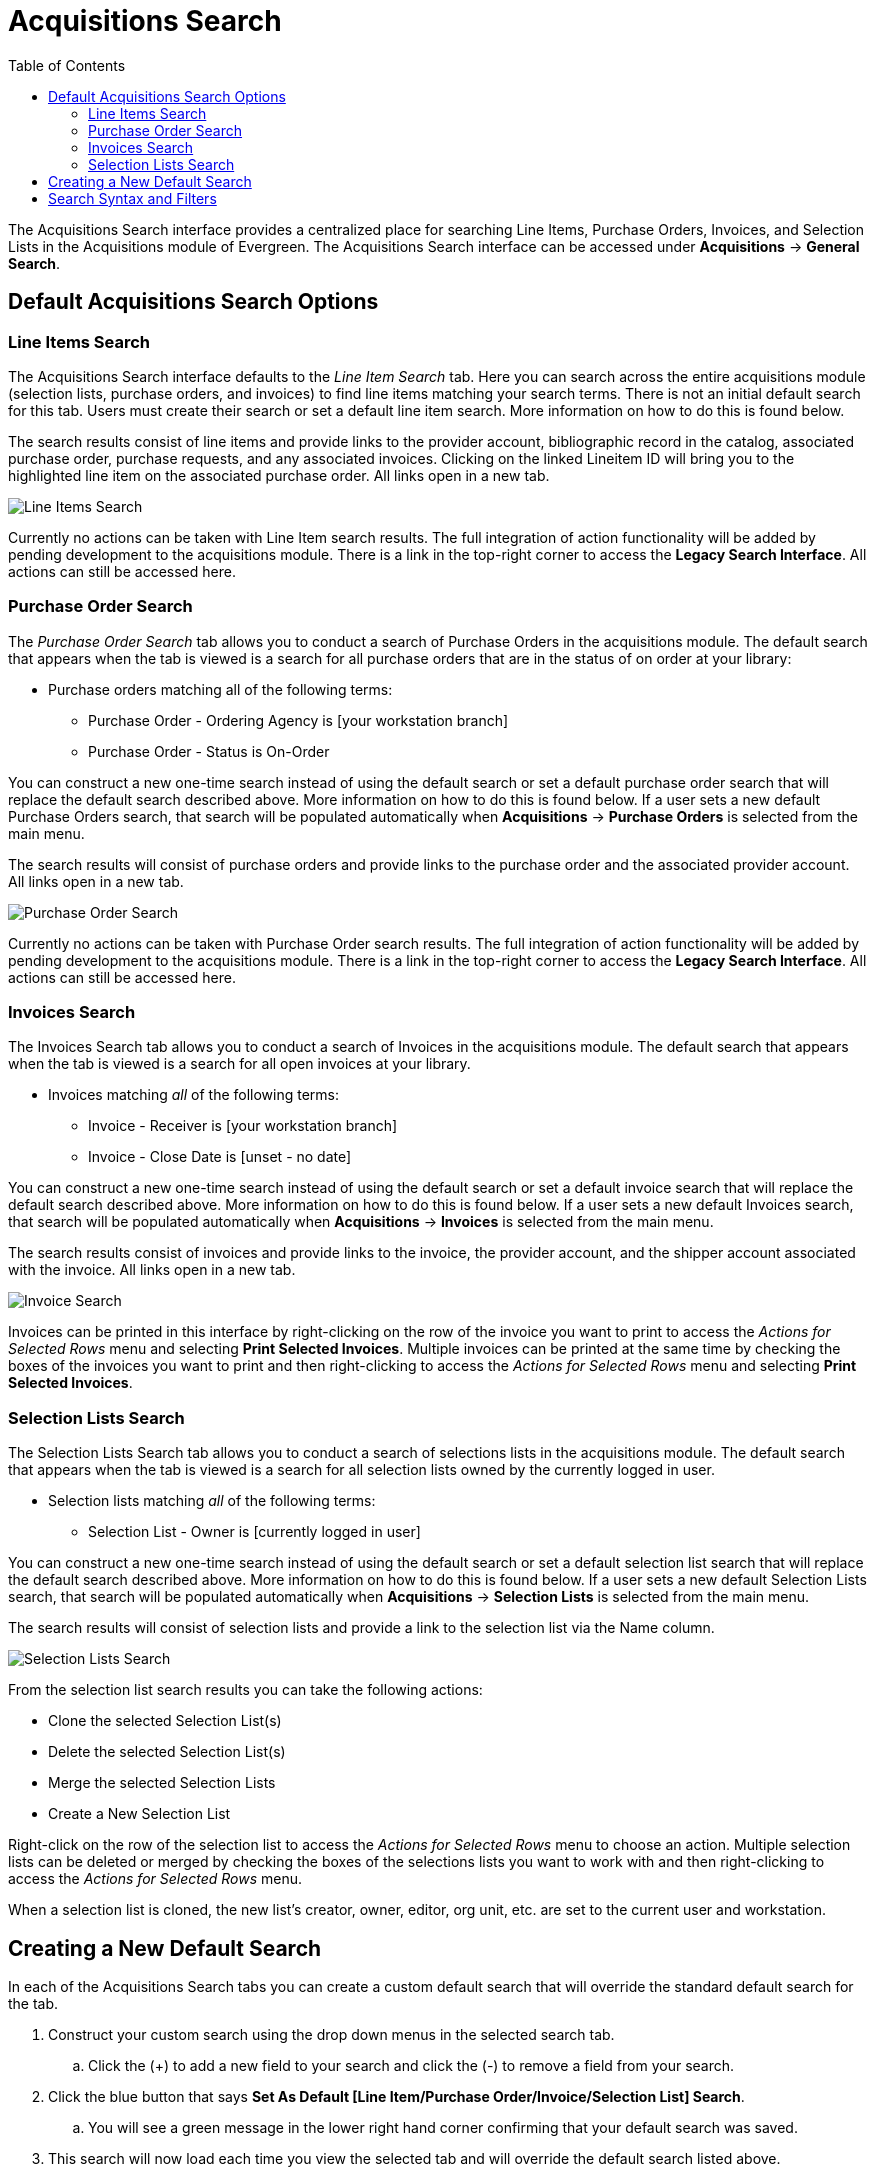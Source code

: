 = Acquisitions Search =
:toc: 

indexterm:[acquisitions, search]

The Acquisitions Search interface provides a centralized place for searching Line Items, Purchase Orders, Invoices, and Selection Lists in the Acquisitions module of Evergreen. The Acquisitions Search interface can be accessed under *Acquisitions* -> *General Search*.

== Default Acquisitions Search Options ==

[[line_items_search]]
=== Line Items Search ===

The Acquisitions Search interface defaults to the _Line Item Search_ tab. Here you can search across the entire acquisitions module (selection lists, purchase orders, and invoices) to find line items matching your search terms. There is not an initial default search for this tab. Users must create their search or set a default line item search. More information on how to do this is found below.

The search results consist of line items and provide links to the provider account, bibliographic record in the catalog, associated purchase order, purchase requests, and any associated invoices. Clicking on the linked Lineitem ID will bring you to the highlighted line item on the associated purchase order. All links open in a new tab.

image::media/acq_li_search.png[Line Items Search]

Currently no actions can be taken with Line Item search results. The full integration of action functionality will be added by pending development to the acquisitions module. There is a link in the top-right corner to access the *Legacy Search Interface*. All actions can still be accessed here.

[[purchase_order_search]]
=== Purchase Order Search ===

The _Purchase Order Search_ tab allows you to conduct a search of Purchase Orders in the acquisitions module. The default search that appears when the tab is viewed is a search for all purchase orders that are in the status of on order at your library:

* Purchase orders matching all of the following terms:
** Purchase Order - Ordering Agency is [your workstation branch]
** Purchase Order - Status is On-Order

You can construct a new one-time search instead of using the default search or set a default purchase order search that will replace the default search described above. More information on how to do this is found below. If a user sets a new default Purchase Orders search, that search will be populated automatically when *Acquisitions* -> *Purchase Orders* is selected from the main menu. 

The search results will consist of purchase orders and provide links to the purchase order and the associated provider account. All links open in a new tab.

image::media/acq_po_search.png[Purchase Order Search]

Currently no actions can be taken with Purchase Order search results. The full integration of action functionality will be added by pending development to the acquisitions module. There is a link in the top-right corner to access the *Legacy Search Interface*. All actions can still be accessed here.

[[invoices_search]]
=== Invoices Search ===


The Invoices Search tab allows you to conduct a search of Invoices in the acquisitions module. The default search that appears when the tab is viewed is a search for all open invoices at your library.

* Invoices matching _all_ of the following terms:
** Invoice - Receiver is [your workstation branch]
** Invoice - Close Date is [unset - no date]

You can construct a new one-time search instead of using the default search or set a default invoice search that will replace the default search described above. More information on how to do this is found below.  If a user sets a new default Invoices search, that search will be populated automatically when *Acquisitions* -> *Invoices* is selected from the main menu. 

The search results consist of invoices and provide links to the invoice, the provider account, and the shipper account associated with the invoice. All links open in a new tab.

image::media/acq_inv_search.png[Invoice Search]

Invoices can be printed in this interface by right-clicking on the row of the invoice you want to print to access the _Actions for Selected Rows_ menu and selecting *Print Selected Invoices*. Multiple invoices can be printed at the same time by checking the boxes of the invoices you want to print and then right-clicking to access the _Actions for Selected Rows_ menu and selecting *Print Selected Invoices*. 

[[selection_lists_search]]
=== Selection Lists Search ===

The Selection Lists Search tab allows you to conduct a search of selections lists in the acquisitions module. The default search that appears when the tab is viewed is a search for all selection lists owned by the currently logged in user.

* Selection lists matching _all_ of the following terms:
** Selection List - Owner is [currently logged in user]

You can construct a new one-time search instead of using the default search or set a default selection list search that will replace the default search described above. More information on how to do this is found below.  If a user sets a new default Selection Lists search, that search will be populated automatically when *Acquisitions* -> *Selection Lists* is selected from the main menu. 

The search results will consist of selection lists and provide a link to the selection list via the Name column.

image::media/acq_sl_search.png[Selection Lists Search]

From the selection list search results you can take the following actions:

* Clone the selected Selection List(s)
* Delete the selected Selection List(s)
* Merge the selected Selection Lists
* Create a New Selection List

Right-click on the row of the selection list to access the _Actions for Selected Rows_ menu to choose an action. Multiple selection lists can be deleted or merged by checking the boxes of the selections lists you want to work with and then right-clicking to access the _Actions for Selected Rows_ menu. 

When a selection list is cloned, the new list’s creator, owner, editor, org unit, etc. are set to the current user and workstation.

[[default_acquisitions_search]]
== Creating a New Default Search ==

In each of the Acquisitions Search tabs you can create a custom default search that will override the standard default search for the tab. 

. Construct your custom search using the drop down menus in the selected search tab.
.. Click the (+) to add a new field to your search and click the (-) to remove a field from your search.
. Click the blue button that says *Set As Default [Line Item/Purchase Order/Invoice/Selection List] Search*. 
.. You will see a green message in the lower right hand corner confirming that your default search was saved. 
. This search will now load each time you view the selected tab and will override the default search listed above.

There is also an option to automatically execute the search when the tab is opened, eliminating the need to click the Search button. This can be done by checking the box to *Retrieve Results Immediately* and then clicking the *Set As Default ... Search* button.

Both the custom default search and the selection to retrieve results immediately are saved to the workstation.

If you wish to reset a search tab to its defaults, click the *Reset Default Search* button.

[[acquisitions_search_syntax]]
== Search Syntax and Filters ==

To create your search, choose if your search should match _all_ or _any_ of the search terms you use in your search. Selecting _all_ will conduct a stricter search that must match all of the search terms you indicate. Selecting _any_ will return search results that match any of the search terms you indicate.

Next, select a search attribute from the drop down menu. This menu provides search options related to line items, purchase orders, selection lists, and invoices; the search results will return relevant line items. 

The search entry box will display a controlled list of values via a dropdown menu when available. You will see this when searching for an org unit, owner, state, status, and provider, among others. Search is case-insensitive.

As part of transitioning the General Search interface to Angular, several changes have been made to improve the display and usability of the module:

. Search operators that are not applicable to the search term selected will not appear in the operator drop down menu when creating a new search. Only relevant search operators will display as options. 
* For example, when searching a date based term, such as _Purchase Order - Creation Time_, you will see the following operator options that are relevant for dates:
** is
** is NOT
** is on or BEFORE
** is on or AFTER
** is BETWEEN
** age (relative date)
* When searching a text based term, such as _Line Item Attribute - Title of Work_, you will see the following operator options that are relevant for text:
** is
** is NOT
** contains
** does NOT contain
** STARTS with
** ENDS with
. Fields that are associated with controlled vocabularies will display the controlled values in both the search terms and filters for easy selection. These fields include:
* line item state/status
* line item claim policy
* line item cancel reason
* PO state/status
* PO cancel reason
* invoice receive method
* invoice payment method
. Searches based on an organizational unit value, such as _Selection List - Org Unit_ and _Purchase Order - Ordering Agency_ search only the org unit selected by default and do not use inheritance in the search. If search results spanning multiple branches/systems are needed, then a broader search can be performed. The search results can be filtered using the relevant org unit column and can be adjusted in the filter to include ancestor and/or descendant org units

+
image::media/acq_ou_filter.png[Org Unit Column Filter]
+

. Dropdown menus for the search fields will retrieve a maximum of 100 rows at a time. This is especially useful for the user related search fields such as _Purchase Order - Creator_. For typeahead dropdowns, the list will continue to be refined as the user continues to type.
. Typeahead dropdowns that search for particular users, such as _Selection List Owner_, will only show users visible to you within the parameters of your assigned VIEW_USER permissions. It is recommended that `VIEW_USER` permission be assigned at the broadest locally-acceptable level for all acquisitions staff. It may be necessary to use the _Contains_ operator to search by users if you don’t have permission to retrieve those users.
. Line Item and Purchase Order searches now use the term _status_ instead of _state_ to indicate where the line item or purchase currently is in the acquisitions workflow. 
. The search operators _Greater Than_ and _Less Than_ are now available in both the search fields and filter fields, in addition to _Greater Than or Equal To_ and _Less Than or Equal To_.
. To search by Publication Date you would use the _Line Item Attribute - Publication Date_ term. All Line Item Attribute terms are text fields. A Publication Date search can be constructed as a 4-digit year, such as 2015, and can be used with the _is on or BEFORE_ and _is on or AFTER_ search operators to create a more flexible search.
. Column headers for the search results can be clicked on to sort the results by the column. The columns will sort alphabetically or by other sort criteria as appropriate for the data type.
. Using the column actions to filter or sort search results will execute a new search using the current search parameters. If any un-executed changes are made to the search parameters between the initial search submission and any changes to the filters, the new search parameters will be executed upon filtering.